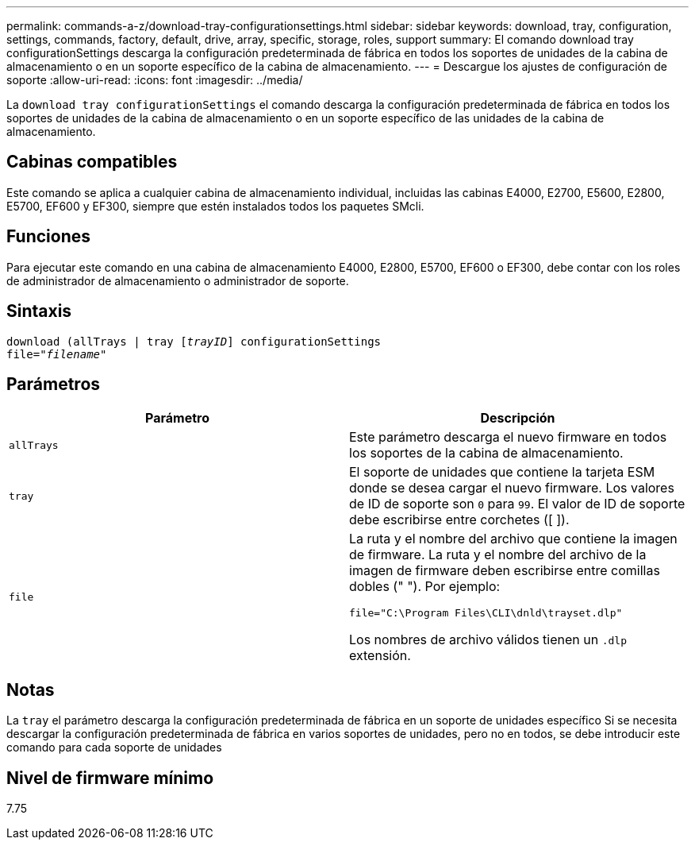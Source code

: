 ---
permalink: commands-a-z/download-tray-configurationsettings.html 
sidebar: sidebar 
keywords: download, tray, configuration, settings, commands, factory, default, drive, array, specific, storage, roles, support 
summary: El comando download tray configurationSettings descarga la configuración predeterminada de fábrica en todos los soportes de unidades de la cabina de almacenamiento o en un soporte específico de la cabina de almacenamiento. 
---
= Descargue los ajustes de configuración de soporte
:allow-uri-read: 
:icons: font
:imagesdir: ../media/


[role="lead"]
La `download tray configurationSettings` el comando descarga la configuración predeterminada de fábrica en todos los soportes de unidades de la cabina de almacenamiento o en un soporte específico de las unidades de la cabina de almacenamiento.



== Cabinas compatibles

Este comando se aplica a cualquier cabina de almacenamiento individual, incluidas las cabinas E4000, E2700, E5600, E2800, E5700, EF600 y EF300, siempre que estén instalados todos los paquetes SMcli.



== Funciones

Para ejecutar este comando en una cabina de almacenamiento E4000, E2800, E5700, EF600 o EF300, debe contar con los roles de administrador de almacenamiento o administrador de soporte.



== Sintaxis

[source, cli, subs="+macros"]
----
pass:quotes[download (allTrays | tray [_trayID_]] configurationSettings
pass:quotes[file="_filename_"]
----


== Parámetros

[cols="2*"]
|===
| Parámetro | Descripción 


 a| 
`allTrays`
 a| 
Este parámetro descarga el nuevo firmware en todos los soportes de la cabina de almacenamiento.



 a| 
`tray`
 a| 
El soporte de unidades que contiene la tarjeta ESM donde se desea cargar el nuevo firmware. Los valores de ID de soporte son `0` para `99`. El valor de ID de soporte debe escribirse entre corchetes ([ ]).



 a| 
`file`
 a| 
La ruta y el nombre del archivo que contiene la imagen de firmware. La ruta y el nombre del archivo de la imagen de firmware deben escribirse entre comillas dobles (" "). Por ejemplo:

`file="C:\Program Files\CLI\dnld\trayset.dlp"`

Los nombres de archivo válidos tienen un `.dlp` extensión.

|===


== Notas

La `tray` el parámetro descarga la configuración predeterminada de fábrica en un soporte de unidades específico Si se necesita descargar la configuración predeterminada de fábrica en varios soportes de unidades, pero no en todos, se debe introducir este comando para cada soporte de unidades



== Nivel de firmware mínimo

7.75
